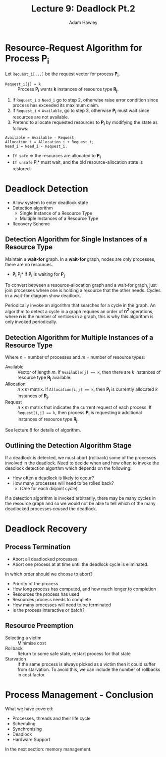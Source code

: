 #+TITLE: Lecture 9: Deadlock Pt.2
#+AUTHOR: Adam Hawley

* Resource-Request Algorithm for Process P_i
Let ~Request_i[...]~ be the request vector for process *P_i*.
- ~Request_i[j] = k~ :: Process *P_i* wants *k* instances of resource type *R_j*.


1. If ~Request_i~ \le ~Need_i~ go to step 2, otherwise raise error condition since process has exceeded its maximum claim.
2. If ~Request_i~ \le ~Available~, go to step 3, otherwise *P_i* must wait since resources are not available.
3. Pretend to allocate requested resources to *P_i* by modifying the state as follows:

#+NAME: AllocatingRequestedResources
#+BEGIN_SRC pseudo
Available = Available - Request;
Allocation_i = Allocation_i + Request_i;
Need_i = Need_i - Request_i;
#+END_SRC

- ~If safe~ \rArr the resources are allocated to *P_i*
- ~If unsafe~ \rArr *P_i* must wait, and the old resource-allocation state is restored.

* Deadlock Detection
- Allow system to enter deadlock state
- Detection algorithm
  + Single Instance of a Resource Type
  + Multiple Instances of a Resource Type
- Recovery Scheme
** Detection Algorithm for Single Instances of a Resource Type
Maintain a *wait-for* graph.
In a *wait-for* graph, nodes are only processes, there are no resources.

- *P_i* \rarr *P_j* if *P_i* is waiting for *P_j*

To convert between a resource-allocation graph and a wait-for graph, just join processes where one is holding a resource that the other needs.
Cycles in a wait-for diagram show deadlock.

Periodically invoke an algorithm that searches for a cycle in the graph.
An algorithm to detect a cycle in a graph requires an order of *n^2* operations, where *n* is the number of vertices in a graph, this is why this algorithm is only invoked periodically.

** Detection Algorithm for Multiple Instances of a Resource Type
Where /n/ = number of processes and /m/ = number of resource types:

- Available :: Vector of length /m/. If ~Available[j] == k~, then there are /k/ instances of resource type *R_j* available.
- Allocation :: /n/ x /m/ matrix. If ~Allocation[i,j] == k~, then *P_i* is currently allocated /k/ instances of *R_j*.
- Request :: /n/ x /m/ matrix that indicates the current request of each process. If ~Request[i,j] == k~, then process *P_i* is requesting /k/ additional instances of resource type *R_j*.

See lecture 8 for details of algorithm. 

** Outlining the Detection Algorithm Stage
If a deadlock is  detected, we must abort (rollback) some of the processes involved in the deadlock.
Need to decide when and how often to invoke the deadlock detection algorthm which depends on the following:
- How often a deadlock is likely to occur?
- How many processes will need to be rolled back?
  + (One for each disjoint cycle)

If a detection algorithm is invoked arbitrarily, there may be many cycles in the resource graph and so we would not be able to tell which of the many deadlocked processes /caused/ the deadlock.

* Deadlock Recovery
** Process Termination
- Abort all deadlocked processes
- Abort one process at at time until the deadlock cycle is eliminated.

In which order should we choose to abort?
- Priority of the process
- How long process has computed, and how much longer to completion
- Resources the process has used
- Resources process needs to complete
- How many processes will need to be terminated
- Is the process interactive or batch?

** Resource Preemption
- Selecting a victim :: Minimise cost
- Rollback :: Return to some safe state, restart process for that state
- Starvation :: If the same process is always picked as a victim then it could suffer from starvation. To avoid this, we can include the number of rollbacks in cost factor.



* Process Management - Conclusion
What we have covered:
- Processes, threads and their life cycle
- Scheduling
- Synchronising
- Deadlock
- Hardware Support
In the next section: memory management.
